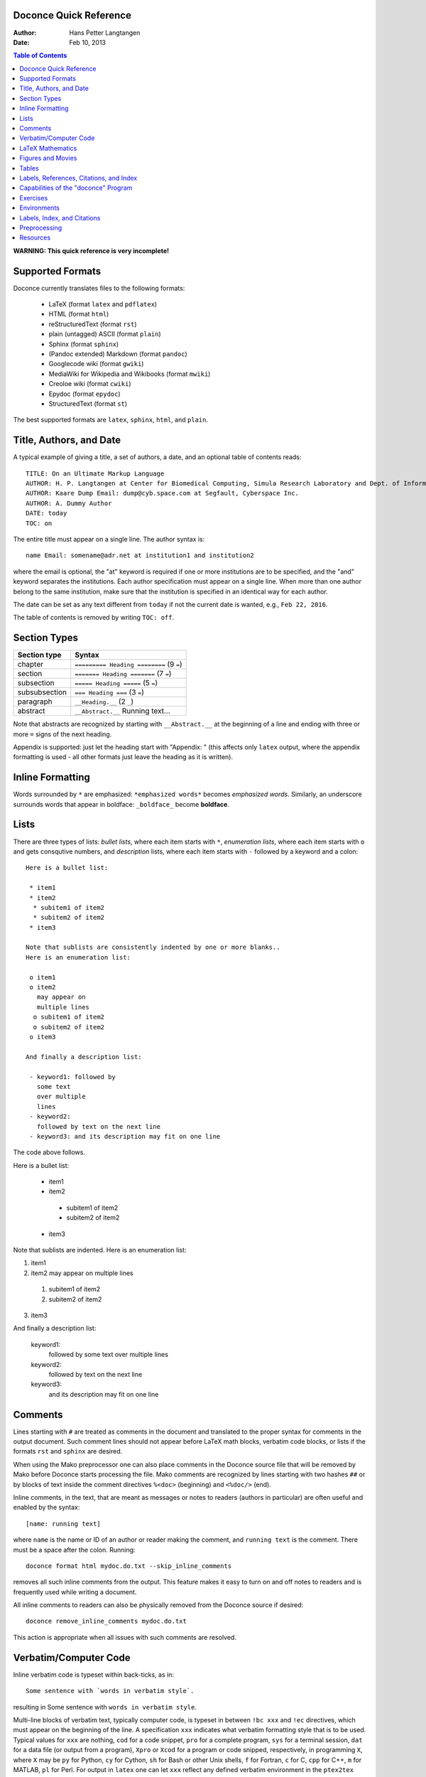 .. Automatically generated reST file from Doconce source
   (http://code.google.com/p/doconce/)

Doconce Quick Reference
-----------------------

:Author: Hans Petter Langtangen
:Date: Feb 10, 2013

.. contents:: Table of Contents
   :depth: 2



.. Very preliminary


**WARNING: This quick reference is very incomplete!**


Supported Formats
-----------------

Doconce currently translates files to the following formats:

 * LaTeX (format ``latex`` and ``pdflatex``)

 * HTML (format ``html``)

 * reStructuredText (format ``rst``)

 * plain (untagged) ASCII (format ``plain``)

 * Sphinx (format ``sphinx``)

 * (Pandoc extended) Markdown (format ``pandoc``)

 * Googlecode wiki (format ``gwiki``)

 * MediaWiki for Wikipedia and Wikibooks (format ``mwiki``)

 * Creoloe wiki (format ``cwiki``)

 * Epydoc (format ``epydoc``)

 * StructuredText (format ``st``)

The best supported formats are ``latex``, ``sphinx``, ``html``, and ``plain``.

Title, Authors, and Date
------------------------

A typical example of giving a title, a set of authors, a date,
and an optional table of contents
reads::


        TITLE: On an Ultimate Markup Language
        AUTHOR: H. P. Langtangen at Center for Biomedical Computing, Simula Research Laboratory and Dept. of Informatics, Univ. of Oslo
        AUTHOR: Kaare Dump Email: dump@cyb.space.com at Segfault, Cyberspace Inc.
        AUTHOR: A. Dummy Author
        DATE: today
        TOC: on

The entire title must appear on a single line.
The author syntax is::


        name Email: somename@adr.net at institution1 and institution2

where the email is optional, the "at" keyword is required if one or
more institutions are to be specified, and the "and" keyword
separates the institutions. Each author specification must appear
on a single line.
When more than one author belong to the
same institution, make sure that the institution is specified in an identical
way for each author.

The date can be set as any text different from ``today`` if not the
current date is wanted, e.g., ``Feb 22, 2016``.

The table of contents is removed by writing ``TOC: off``.


.. _quick:sections:

Section Types
-------------

========================================  ========================================  
              Section type                                 Syntax                   
========================================  ========================================  
chapter                                   ``========= Heading ========`` (9 ``=``)  
section                                   ``======= Heading =======``    (7 ``=``)  
subsection                                ``===== Heading =====``        (5 ``=``)  
subsubsection                             ``=== Heading ===``            (3 ``=``)  
paragraph                                 ``__Heading.__``               (2 ``_``)  
abstract                                  ``__Abstract.__`` Running text...         
========================================  ========================================  

Note that abstracts are recognized by starting with ``__Abstract.__`` at
the beginning of a line and ending with three or more ``=`` signs of the
next heading.

Appendix is supported: just let the heading start with "Appendix: "
(this affects only ``latex`` output, where the appendix formatting
is used - all other formats just leave the heading as it is written).

Inline Formatting
-----------------

Words surrounded by ``*`` are emphasized: ``*emphasized words*`` becomes
*emphasized words*. Similarly, an underscore surrounds words that
appear in boldface: ``_boldface_`` become **boldface**.

Lists
-----

There are three types of lists: *bullet lists*, where each item starts
with ``*``, *enumeration lists*, where each item starts with ``o`` and gets
consqutive numbers,
and *description* lists, where each item starts with ``-`` followed
by a keyword and a colon::


        Here is a bullet list:
        
         * item1
         * item2
          * subitem1 of item2
          * subitem2 of item2
         * item3
        
        Note that sublists are consistently indented by one or more blanks..
        Here is an enumeration list:
        
         o item1
         o item2
           may appear on
           multiple lines
          o subitem1 of item2
          o subitem2 of item2
         o item3
        
        And finally a description list:
        
         - keyword1: followed by
           some text
           over multiple
           lines
         - keyword2:
           followed by text on the next line
         - keyword3: and its description may fit on one line

The code above follows.

Here is a bullet list:

 * item1

 * item2

  * subitem1 of item2

  * subitem2 of item2


 * item3

Note that sublists are indented.
Here is an enumeration list:

1. item1

2. item2
   may appear on
   multiple lines

 1. subitem1 of item2

 2. subitem2 of item2


3. item3

And finally a description list:

 keyword1: 
   followed by
   some text
   over multiple
   lines

 keyword2: 
   followed by text on the next line

 keyword3: 
   and its description may fit on one line

Comments
--------

Lines starting with ``#`` are treated as comments in the document and
translated to the proper syntax for comments in the output
document. Such comment lines should not appear before LaTeX math
blocks, verbatim code blocks, or lists if the formats ``rst`` and
``sphinx`` are desired.

When using the Mako preprocessor one can also place comments in
the Doconce source file that will be removed by Mako before
Doconce starts processing the file. Mako comments are recognized
by lines starting with two hashes ``##`` or by blocks of text
inside the comment directives ``%<doc>`` (beginning) and ``<%doc/>`` (end).

Inline comments, in the text, that are meant as messages or notes to readers
(authors in particular)
are often useful and enabled by the syntax::


        [name: running text]

where ``name`` is the name or ID of an author or reader making the comment,
and ``running text`` is the comment. There must be a space after the colon.
Running::


        doconce format html mydoc.do.txt --skip_inline_comments

removes all such inline comments from the output. This feature makes it easy
to turn on and off notes to readers and is frequently used while writing
a document.

All inline comments to readers can also be physically
removed from the Doconce source if desired::


        doconce remove_inline_comments mydoc.do.txt

This action is appropriate when all issues with such comments are resolved.

Verbatim/Computer Code
----------------------

Inline verbatim code is typeset within back-ticks, as in::


        Some sentence with `words in verbatim style`.

resulting in Some sentence with ``words in verbatim style``.

Multi-line blocks of verbatim text, typically computer code, is typeset
in between ``!bc xxx`` and ``!ec`` directives, which must appear on the
beginning of the line. A specification ``xxx`` indicates what verbatim
formatting style that is to be used. Typical values for ``xxx`` are
nothing, ``cod`` for a code snippet, ``pro`` for a complete program,
``sys`` for a terminal session, ``dat`` for a data file (or output from a
program),
``Xpro`` or ``Xcod`` for a program or code snipped, respectively,
in programming ``X``, where ``X`` may be ``py`` for Python,
``cy`` for Cython, ``sh`` for Bash or other Unix shells,
``f`` for Fortran, ``c`` for C, ``cpp`` for C++, ``m`` for MATLAB,
``pl`` for Perl. For output in ``latex`` one can let ``xxx`` reflect any
defined verbatim environment in the ``ptex2tex`` configuration file
(``.ptex2tex.cfg``). For ``sphinx`` output one can insert a comment::


        # sphinx code-blocks: pycod=python cod=fortran cppcod=c++ sys=console

that maps environments (``xxx``) onto valid language types for
Pygments (which is what ``sphinx`` applies to typeset computer code).

The ``xxx`` specifier has only effect for ``latex`` and
``sphinx`` output. All other formats use a fixed monospace font for all
kinds of verbatim output.

Here is an example of computer code (see the source of this document
for exact syntax)::


        from numpy import sin, cos, exp, pi
        
        def f(x, y, z, t):
            return exp(-t)*sin(pi*x)*sin(pi*y)*cos(2*pi*z)


.. When showing copy from file in !bc envir, indent a character - otherwise

.. ptex2tex is confused and starts copying...

Computer code can also be copied from a file::


         @@@CODE doconce_program.sh
         @@@CODE doconce_program.sh  fromto: doconce clean@^doconce split_rst
         @@@CODE doconce_program.sh  from-to: doconce clean@^doconce split_rst

The ``@@@CODE`` identifier must appear at the very beginning of the line.
The first specification copies the complete file ``doconce_program.sh``.
The second specification copies from the first line matching the *regular
expression* ``doconce clean`` up to, but not including the line
matching the *regular expression* ``^doconce split_rst``.
The third specification behaves as the second, but the line matching
the first regular expression is not copied (aimed at copying
text between begin-end comment pair in the file).

The copied line from file are in this example put inside ``!bc shpro``
and ``!ec`` directives, if a complete file is copied, while the
directives become ``!bc shcod`` and ``!ec`` when a code snippet is copied
from file. In general, for a filename extension ``.X``, the environment
becomes ``!bc Xpro`` or ``!bc Xcod`` for a complete program or snippet,
respectively. The enivorments (``Xcod`` and ``Xpro``) are only active
for ``latex`` and ``sphinx`` outout.

Important warnings:

 * A code block must come after some plain sentence (at least for successful
   output in reStructredText), not directly after a section/paragraph heading,
   table, comment, figure, or movie.

 * Verbatim code blocks inside lists can be ugly typeset in some
   output formats. A more robust approach is to replace the list by
   paragraphs with headings.

LaTeX Mathematics
-----------------

Doconce supports inline mathematics and blocks of mathematics, using
standard LaTeX syntax. The output formats ``sphinx``, ``latex``, and ``pdflatex``
work with this syntax while all other formats will just display the
raw LaTeX code.

Inline expressions are written in the standard
LaTeX way with the mathematics surrounded by dollar signs, as in
Ax=b. To help increase readability in other formats than ``sphinx``,
``latex``, and ``pdflatex``, inline mathematics may have a more human
readable companion expression. The syntax is like::


        $\sin(\norm{\bf u})$|$sin(||u||)$

That is, the LaTeX expression appears to the left of a vertical bar (pipe
symbol) and the more readable expression appears to the right. Both
expressions are surrounded by dollar signs. Plain text formats and HTML
will applied the expression to the right.

Blocks of LaTeX mathematics are written within
``!bt``
and
``!et`` (begin/end TeX) directives starting on the beginning of a line::


        !bt
        \begin{align*}
        \nabla\cdot \pmb{u} &= 0,\\
        \nabla\times \pmb{u} &= 0.
        \end{align*}
        !et

.. Note: !bt and !et (and !bc and !ec below) are used to illustrate

.. tex and code blocks in inside verbatim blocks and are replaced

.. by !bt, !et, !bc, and !ec after all other formatting is finished.

This LaTeX code gets rendered as::

        \begin{align*}
        \nabla\cdot \pmb{u} &= 0,\\
        \nabla\times \pmb{u} &= 0.
        \end{align*}

Here is a single equation::


        !bt
        \[ \frac{\partial\pmb{u}}{\partial t} + \pmb{u}\cdot\nabla\pmb{u} = 0.\]
        !et

which results in::

        \[ \frac{\partial\pmb{u}}{\partial t} + \pmb{u}\cdot\nabla\pmb{u} = 0.\]


One can use ``#if FORMAT in ("latex", "pdflatex", "html", "sphinx", "mwiki")``
to let the preprocessor choose a block of mathematics in LaTeX format
or (``#else``) a modified form more suited for plain text and wiki
formats without support for mathematics.

Any LaTeX syntax is accepted, but if output in the ``sphinx``, ``pandoc``,
``mwiki``, or ``html`` formats
is important, one must know that these formats does not support many
LaTeX constructs. For output both in ``latex`` or ``pdflatex`` *and*
the mentioned formats with LaTeX support,
the following rules are recommended:

  * Use only the equation environments ``\[``, ``\]``,
    ``equation``, ``equation*``, ``align``, and ``align*``.

  * Labels in multiple equation environments such as ``align`` are
    not (yet) handled by ``pandoc``.

  * MediaWiki (``mwiki``) does not support references to equations.


.. note::
   LaTeX supports lots of fancy formatting, for example, multiple
   plots in the same figure, footnotes, margin notes, etc.
   Allowing other output formats, such as ``sphinx``, makes it necessary
   to only utilze very standard LaTeX and avoid, for instance, more than
   one plot per figure. However, one can use preprocessor if-tests on
   the format (typically ``if FORMAT in ("latex", "pdflatex")``) to
   include special code for ``latex`` and ``pdflatex`` output and more
   straightforward typesetting for other formats. In this way, one can
   also allow advanced LaTeX features and fine tuning of resulting
   PDF document.

*LaTeX Newcommands.* Text missing...


Figures and Movies
------------------

Figures and movies have almost equal syntax::


        FIGURE: [relative/path/to/figurefile, width=500] Here goes the caption which must be on a single line. label{some:fig:label}
        
        MOVIE: [relative/path/to/moviefile, width=500] Here goes the caption which must be on a single line. label{some:fig:label}
        

Note the mandatory comma after the figure/movie file.

The figure file can be listed without extension. Doconce will then find
the version of the file with the most appropriate extension for the chosen
output format. If not suitable version is found, Doconce will convert
another format to the desired one.

Movie files can either be a video or a wildcard expression for a
series of frames. In the latter case, a simple device in an HTML page
will display the individual frame files as a movie.

Combining several image files into one can be done by the
``convert`` and ``montage`` programs from the ImageMagick suite::


        montage file1.png file2.png ... file4.png -geometry +2+2  result.png
        montage file1.png file2.png -tile x1 result.png
        montage file1.png file2.png -tile 1x result.png
        
        convert -background white file1.png file2.png +append tmp.png

Use ``+append`` for stacking left to right, ``-append`` for top to bottom.
The positioning of the figures can be controlled by ``-gravity``.


Tables
------

The table in the section `Section Types`_ was written with this
syntax::


        |----------------c--------|------------------c--------------------|
        |      Section type       |        Syntax                         |
        |----------------l--------|------------------l--------------------|
        | chapter                 | `========= Heading ========` (9 `=`)  |
        | section                 | `======= Heading =======`    (7 `=`)  |
        | subsection              | `===== Heading =====`        (5 `=`)  |
        | subsubsection           | `=== Heading ===`            (3 `=`)  |
        | paragraph               | `__Heading.__`               (2 `_`)  |
        |-----------------------------------------------------------------|


Note that

 * Each line begins and ends with a vertical bar (pipe symbol).

 * Column data are separated by a vertical bar (pipe symbol).

 * There may be horizontal rules, i.e., lines with dashes for
   indicating the heading and the end of the table, and these may
   contain characters 'c', 'l', or 'r' for how to align headings or
   columns. The first horizontal rule may indicate how to align
   headings (center, left, right), and the horizontal rule after the
   heading line may indicate how to align the data in the columns
   (center, left, right).

 * If the horizontal rules are without alignment information there should
   be no vertical bar (pipe symbol) between the columns. Otherwise, such
   a bar indicates a vertical bar between columns in LaTeX.

 * Many output formats are so primitive that heading and column alignment
   have no effect.

Labels, References, Citations, and Index
----------------------------------------

The notion of labels, references, citations, and an index is adopted
from LaTeX with a very similar syntax. As in LaTeX, a label can be
inserted anywhere, using the syntax::


        label{name}

with no backslash
preceding the label keyword! It is common practice to choose ``name``
as some hierarchical name, say ``a:b:c``, where ``a`` and ``b`` indicate
some abbreviations for a section and/or subsection for the topic and
``c`` is some name for the particular unit that has a label.

A reference to the label ``name`` is written as::


        ref{name}

again with no backslash before ``ref``.

Single citations are written as::


        cite{name}

where ``name`` is a logical name
of the reference (again, LaTeX writers must not insert a backslash).
Bibliography citations often have ``name`` on the form
``Author1_Author2_YYYY``, ``Author_YYYY``, or ``Author1_etal_YYYY``, where
``YYYY`` is the year of the publication.
Multiple citations at once is possible by separating the logical names
by comma::


        cite{name1,name2,name3}


The bibliography is specified by a line ``BIBFILE: name_bib.bib,
name_bib.rst, name_bib.py``, where ``name`` is the logical name of the
document (the doconce file will then normally have the name
``name.do.txt``), and the various files reflect different formattings of
the bibliography: '.bib' indicates a BibTeX file, '.rst' a reST-style
bibliography, and '.py' a Python list of dictionaries for specifying
the entries in the bibliography. The bibliography (as read from file)
is inserted where the ``BIBFILE`` keyword appears.

There is a *generalized referencing* feature in Doconce that allows
a reference with ``ref`` to have one formulation if the label is
in the same document and another formulation if the reference is
to an item in an external document. The syntax of a generalized
reference is::


        ref[internal][cite][external]
        
        # Example:
        As explained in
        ref[Section ref{subsec:ex}][in cite{testdoc:12}][a "section":
        "testdoc.html#___sec2" in the document
        "A Document for Testing Doconce": "testdoc.html" cite{testdoc:12}],
        Doconce documents may include movies.

The output from a generalized reference is the text ``internal`` if all
``label`_` references in ``internal`` are references to labels in the
present document. Otherwise, if cite is non-empty and the format is
``latex`` or ``pdflatex`` one assumes that the references in ``internal``
are to external documents declared by a comment line ``#
Externaldocuments: testdoc, mydoc`` (usually after the title, authors,
and date). In this case the output text is ``internal cite`` and the
LaTeX package ``xr`` is used to handle the labels in the external
documents.  If none of the two situations above applies, the
``external`` text will be the output.

Doconce supports creating an index of keywords. A certain keyword
is registered for the index by a syntax like (no
backslash!)::


        index{name}

It is recommended to place any index of this type outside
running text, i.e., after (sub)section titles and in the space between
paragraphs. Index specifications placed right before paragraphs also
gives the doconce source code an indication of the content in the
forthcoming text. The index is only produced for the ``latex``, ``rst``, and
``sphinx`` formats.

Capabilities of the "doconce" Program
-------------------------------------

The ``doconce`` program can be used for a number of purposes besides
transforming a ``.do.txt`` file to some format. Here is the
list of capabilities::


        Usage: doconce command [optional arguments]
        commands: format help sphinx_dir subst replace replace_from_file clean spellcheck ptex2tex expand_commands combine_images guess_encoding change_encoding gwiki_figsubst remove_inline_comments grab remove remove_exercise_answers split_rst split_html slides_html latin2html latex_header latex_footer bbl2rst html_colorbullets list_labels teamod sphinxfix_localURLs make_figure_code_links latex_exercise_toc insertdocstr old2new_format
        
        
        # transform doconce file to another format
        doconce format html|latex|pdflatex|rst|sphinx|plain|gwiki|mwiki|cwiki|pandoc|st|epytext file.do.txt
        
        # substitute a phrase by another using regular expressions
        doconce subst [-s -m -x --restore] regex-pattern regex-replacement file1 file2 ...
        (-s is the re.DOTALL modifier, -m is the re.MULTILINE modifier,
         -x is the re.VERBOSE modifier, --restore copies backup files back again)
        
        # replace a phrase by another literally
        doconce replace from-text to-text file1 file2 ...
        (exact text substutition)
        
        # doconce replace using from and to phrases from file
        doconce replace_from_file file-with-from-to file1 file2 ...
        (exact text substitution, but a set of from-to relations)
        
        # gwiki format requires substitution of figure file names by URLs
        doconce gwiki_figsubst file.gwiki URL-of-fig-dir
        
        # remove all inline comments in a doconce file
        doconce remove_inline_comments file.do.txt
        
        # create a directory for the sphinx format
        doconce sphinx_dir author='Me and you' title='Quick title' \
            version=0.1 dirname=sphinx-rootdir theme=default \
            file1 file2 file3
        (requires sphinx version >= 1.1)
        
        # replace latex-1 (non-ascii) characters by html codes
        doconce latin2html file.html
        
        # walk through a directory tree and insert doconce files as
        # docstrings in *.p.py files
        doconce insertdocstr rootdir
        
        # remove all files that the doconce format can regenerate
        doconce clean
        
        # print the header (preamble) for latex file
        doconce latex_header
        
        # print the footer for latex files
        doconce latex_footer
        
        # change encoding
        doconce change_encoding utf-8 latin1 filename
        
        # guess the encoding in a text
        doconce guess_encoding filename
        
        # transform a .bbl file to a .rst file with reST bibliography format
        doconce bbl2rst file.bbl
        
        # split a sphinx/rst file into parts
        doconce split_rst complete_file.rst
        
        # edit URLs to local files and place them in _static
        doconce sphinxfix_local_URLs file.rst
        
        # split an html file into parts according to !split commands
        doconce split_html complete_file.html
        
        # create slides from a (doconce) html file
        doconce slides_html slide_type complete_file.html
        
        # replace bullets in lists by colored bullets
        doconce html_colorbullets file1.html file2.html ...
        
        # grab selected text from a file
        doconce grab   --from[-] from-text [--to[-] to-text] somefile
        
        # remove selected text from a file
        doconce remove --from[-] from-text [--to[-] to-text] somefile
        
        # remove answers to exercises
        doconce remove_exercise_answers file_in_some_format
        
        # run spellcheck on a set of files
        doconce spellcheck [-d .mydict.txt] *.do.txt
        
        # transform ptex2tex files (.p.tex) to ordinary latex file
        # and manage the code environments
        doconce ptex2tex mydoc -DMINTED pycod=minted sys=Verbatim \
                dat=\begin{quote}\begin{verbatim};\end{verbatim}\end{quote}
        
        # expand short cut commands to full form in files
        doconce expand_commands file1 file2 ...
        
        # combine several images into one
        doconce combine_images image1 image2 ... output_file
        
        # insert a table of exercises in a latex file myfile.p.tex
        doconce latex_exercise_toc myfile
        
        # list all labels in a document (for purposes of cleaning them up)
        doconce list_labels myfile


Exercises
---------

Doconce supports *Exercise*, *Problem*, *Project*, and *Example*.
These are typeset
as ordinary sections and referred to by their section labels.
Exercise, problem, project, or example sections contains certain *elements*:

  * a headline at the level of a subsection
    containing one of the words "Exercise:", "Problem:",
    "Project:", or "Example:", followed by a title (required)

  * a label (optional)

  * a solution file (optional)

  * name of file with a student solution (optional)

  * main exercise text (required)

  * a short answer (optional)

  * a full solution (optional)

  * one or more hints (optional)

  * one or more subexercises (subproblems, subprojects), which can also
    contain a text, a short answer, a full solution, name student file
    to be handed in, and one or more hints (optional)

A typical sketch of a a problem without subexercises goes as follows::


        ===== Problem: Derive the Formula for the Area of an Ellipse =====
        label{problem:ellipsearea1}
        file=ellipse_area.pdf
        solution=ellipse_area1_sol.pdf
        
        Derive an expression for the area of an ellipse by integrating
        the area under a curve that defines half of the allipse.
        Show each step in the mathematical derivation.
        
        !bhint
        Wikipedia has the formula for the curve.
        !ehint
        
        !bhint
        "Wolframalpha": "http://wolframalpha.com" can perhaps
        compute the integral.
        !ehint

If the exercise type (Exercise, Problem, Project, or Example)
is enclosed in braces, the type is left out of the title in the
output. For example, the if the title line above reads::


        ===== {Problem}: Derive the Formula for the Area of an Ellipse =====

the title becomes just "Derive the ...".

An exercise with subproblems, answers and full solutions has this
setup-up::


        ===== Exercise: Determine the Distance to the Moon =====
        label{exer:moondist}
        
        Intro to this exercise. Questions are in subexercises below.
        
        !bsubex
        Subexercises are numbered a), b), etc.
        
        file=subexer_a.pdf
        
        !bans
        Short answer to subexercise a).
        !eans
        
        !bhint
        First hint to subexercise a).
        !ehint
        
        !bhint
        Second hint to subexercise a).
        !ehint
        !esubex
        
        !bsubex
        Here goes the text for subexercise b).
        
        file=subexer_b.pdf
        
        !bhint
        A hint for this subexercise.
        !ehint
        
        !bsol
        Here goes the solution of this subexercise.
        !esol
        !esubex
        
        !bremarks
        At the very end of the exercise it may be appropriate to summarize
        and give some perspectives. The text inside the !bremarks-!eremarks
        directives is always typeset at the end of the exercise.
        !eremarks
        
        !bsol
        Here goes a full solution of the whole exercise.
        !esol
        

By default, answers, solutions, and hints are typeset as paragraphs.
The command-line arguments ``--without-answers`` and ``--without-solutions``
turn off output of answers and solutions, respectively, except for
examples.


Environments
------------

Doconce environments start with ``!benvirname`` and end with ``!eenvirname``,
where ``envirname`` is the name of the environment. Here is a listing of
the environments:

 * ``c``: computer code (or verbatim text)

 * ``t``: math blocks with LaTeX syntax

 * ``subex``: sub-exercise

 * ``ans``: short answer to exercise or sub-exercise

 * ``sol``: full solution to exercise or sub-exercise

 * ``notes``: multi-line notes to be included or not

 * ``quote``: indented text

 * ``notice``, ``summary``, ``warning``, ``question``, ``hint``: boxes with
    specialy typesetting (or symbols)

 * ``pop``: text to gradually pop up in slide presentations

 * ``slidecell``: indication of cells in a grid layout for elements on a
   slide

Labels, Index, and Citations
----------------------------

Preprocessing
-------------

Doconce documents may utilize a preprocessor, either ``preprocess`` and/or
``mako``. The former is a C-style preprocessor that allows if-tests
and including other files (but not macros with arguments).
The ``mako`` preprocessor is much more advanced - it is actually a full
programming language, very similar to Python.

The command ``doconce format`` first runs ``preprocess`` and then ``mako``.
Here is a typical example on utilizing ``preprocess`` to include another
document, "comment out" a large portion of text, and to write format-specific
constructions::


        # #include "myotherdoc.do.txt"
        
        # #if FORMAT in ("latex", "pdflatex")
        \begin{table}
        \caption{Some words... label{mytab}}
        \begin{tabular}{lrr}
        \hline\noalign{\smallskip}
        \multicolumn{1}{c}{time} & \multicolumn{1}{c}{velocity} & \multicolumn{1}{c}{acceleration} \\
        \hline
        0.0          & 1.4186       & -5.01        \\
        2.0          & 1.376512     & 11.919       \\
        4.0          & 1.1E+1       & 14.717624    \\
        \hline
        \end{tabular}
        \end{table}
        # #else
          |--------------------------------|
          |time  | velocity | acceleration |
          |--l--------r-----------r--------|
          | 0.0  | 1.4186   | -5.01        |
          | 2.0  | 1.376512 | 11.919       |
          | 4.0  | 1.1E+1   | 14.717624    |
          |--------------------------------|
        # #endif
        
        # #ifdef EXTRA_MATERIAL
        ....large portions of text...
        # #endif


With the ``mako`` preprocessor the if-else tests have slightly different syntax.
An `example document <http://hplgit.github.com/bioinf-py/>`_ contains
some illustrations on how to utilize ``mako`` (clone the GitHub project and
examine the Doconce source and the ``doc/src/make.sh`` script).

Resources
---------

 * Excellent "Sphinx Tutorial" by C. Reller: "http://people.ee.ethz.ch/~creller/web/tricks/reST.html"
